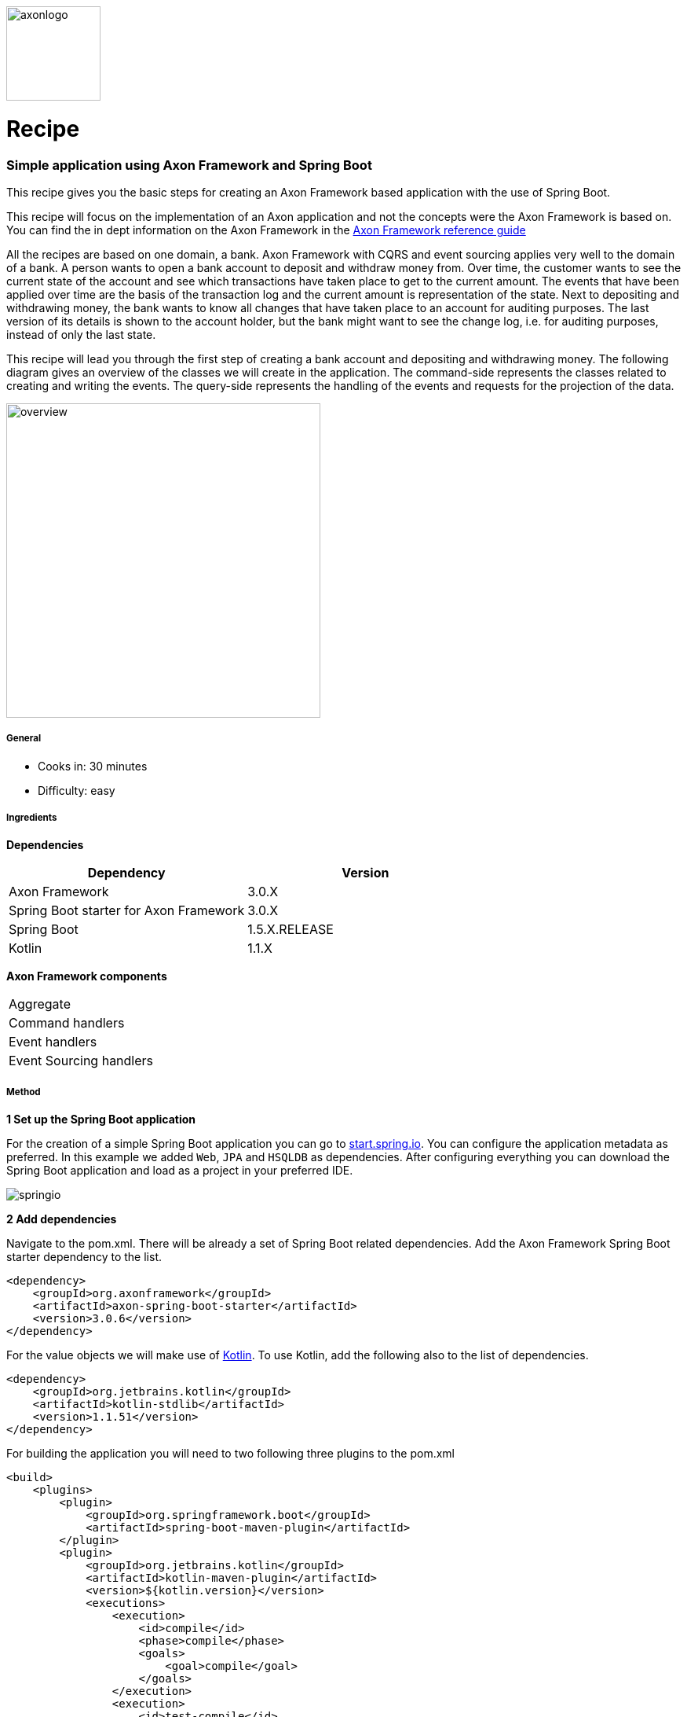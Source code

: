 :imagesdir: /images
:imagesdir: images

// For Asciidoctor-pdf plugin
:pdf-page-size: A4
:source-highlighter: rouge
:autofit-option:

// Run asciidoctor-pdf with:
// asciidoctor-pdf 11_basic_axon_application_with_spring_boot.adoc -a pdf-style=default-theme.yml

image::axoniq.png[axonlogo,120]

= Recipe

===  Simple application using Axon Framework and Spring Boot

This recipe gives you the basic steps for creating an Axon Framework based application with the use of Spring Boot.
//The Axon Framework is not tied to Spring. You can find the recipe on how to create a basic Axon application without the use of Spring http://www.axoniq.io[here].

This recipe will focus on the implementation of an Axon application and not the concepts were the Axon Framework is based on. You can find the in dept information on the Axon Framework in the https://docs.axonframework.org/[Axon Framework reference guide]

All the recipes are based on one domain, a bank. Axon Framework with CQRS and event sourcing applies very well to the domain of a bank. A person wants to open a bank account to deposit and withdraw money from. Over time, the customer wants to see the current state of the account and see which transactions have taken place to get to the current amount. The events that have been applied over time are the basis of the transaction log and the current amount is representation of the state. Next to depositing and withdrawing money, the bank wants to know all changes that have taken place to an account for auditing purposes. The last version of its details is shown to the account holder, but the bank might want to see the change log, i.e. for auditing purposes, instead of only the last state.

This recipe will lead you through the first step of creating a bank account and depositing and withdrawing money. The following diagram gives an overview of the classes we will create in the application. The command-side represents the classes related to creating and writing the events. The query-side represents the handling of the events and requests for the projection of the data.

image::overview.png[overview,400,400,align="center"]

===== General
- Cooks in: 30 minutes
- Difficulty: easy

===== Ingredients
*Dependencies*

[width="100%",frame="topbot",options="header"]
|======================
|*Dependency*                           |*Version*
|Axon Framework                         |3.0.X
|Spring Boot starter for Axon Framework |3.0.X
|Spring Boot                            |1.5.X.RELEASE
|Kotlin                                 |1.1.X
|======================

*Axon Framework components*

[width="100%",frame="topbot"]
|======================
|Aggregate
|Command handlers
|Event handlers
|Event Sourcing handlers
|======================

===== Method


*1 Set up the Spring Boot application*

For the creation of a simple Spring Boot application you can go to http://start.spring.io[start.spring.io].
You can configure the application metadata as preferred. In this example we added `Web`, `JPA` and `HSQLDB` as dependencies. After configuring everything you can download the Spring Boot application and load as a project in your preferred IDE.

image::springio.png[springio,align="center"]

*2 Add dependencies*

Navigate to the pom.xml. There will be already a set of Spring Boot related dependencies. Add the Axon Framework Spring Boot starter dependency to the list.
[source%autofit, xml]
----
<dependency>
    <groupId>org.axonframework</groupId>
    <artifactId>axon-spring-boot-starter</artifactId>
    <version>3.0.6</version>
</dependency>
----

For the value objects we will make use of https://kotlinlang.org/[Kotlin]. To use Kotlin, add the following also to the list of dependencies.
[source%autofit, xml]
----
<dependency>
    <groupId>org.jetbrains.kotlin</groupId>
    <artifactId>kotlin-stdlib</artifactId>
    <version>1.1.51</version>
</dependency>
----

For building the application you will need to two following three plugins to the pom.xml
[source%autofit, xml]
----
<build>
    <plugins>
        <plugin>
            <groupId>org.springframework.boot</groupId>
            <artifactId>spring-boot-maven-plugin</artifactId>
        </plugin>
        <plugin>
            <groupId>org.jetbrains.kotlin</groupId>
            <artifactId>kotlin-maven-plugin</artifactId>
            <version>${kotlin.version}</version>
            <executions>
                <execution>
                    <id>compile</id>
                    <phase>compile</phase>
                    <goals>
                        <goal>compile</goal>
                    </goals>
                </execution>
                <execution>
                    <id>test-compile</id>
                    <phase>test-compile</phase>
                    <goals>
                        <goal>test-compile</goal>
                    </goals>
                </execution>
            </executions>
            <configuration>
                <jvmTarget>1.8</jvmTarget>
            </configuration>
        </plugin>
        <plugin>
            <groupId>org.apache.maven.plugins</groupId>
            <artifactId>maven-compiler-plugin</artifactId>
            <executions>
                <execution>
                    <id>default-compile</id>
                    <phase>none</phase>
                </execution>
                <execution>
                    <id>default-testCompile</id>
                    <phase>none</phase>
                </execution>
                <execution>
                    <id>java-compile</id>
                    <phase>compile</phase>
                    <goals>
                        <goal>compile</goal>
                    </goals>
                </execution>
                <execution>
                    <id>java-test-compile</id>
                    <phase>test-compile</phase>
                    <goals>
                        <goal>testCompile</goal>
                    </goals>
                </execution>
            </executions>
        </plugin>
    </plugins>
</build>
----

*3 Start the application*

You should be able to run the Axon Spring Boot application now without any issues. If not, please check your configuration and Spring documentation before going to the next steps.

*4 Command-side implementation*

We will need a couple of endpoints, one endpoint to create a bank account and two endpoints for depositing and withdrawing money.

[source%autofit, java]
----
@RestController
public class AccountController {

    private static final Logger log = LoggerFactory.getLogger(AccountController.class);

    private final AccountService accountService;

    @Autowired
    public AccountController(AccountService accountService) {
        this.accountService = accountService;
    }

    @PostMapping("/account")
    public ResponseEntity createBankAccount(@RequestBody String name) {
        log.info("Request to create account for: {}", name);

        UUID accountId = accountService.createBankAccount(name);

        return new ResponseEntity<>(accountId, HttpStatus.CREATED);
    }

    @PutMapping("/account/{accountId}/deposit/{amount}")
    public ResponseEntity depositMoney(@PathVariable UUID accountId, @PathVariable Double amount) {
        log.info("Request to withdraw {} dollar from account {} ", amount, accountId);

        accountService.depositMoney(accountId, amount);

        return new ResponseEntity(HttpStatus.OK);
    }

    @PutMapping("/account/{accountId}/withdraw/{amount}")
    public ResponseEntity withdrawMoney(@PathVariable UUID accountId, @PathVariable Double amount) {
        log.info("Request to withdraw {} dollar from account {} ", amount, accountId);

        accountService.withdrawMoney(accountId, amount);

        return new ResponseEntity(HttpStatus.OK);
    }

}
----

We need three commands for our logic of creating an account, depositing and withdrawing money. We will create the `CreateAccountCommand`. `DepositMoneyCommand` and `WithdrawMoneyCommand`. Next to the id of the account the name of the account holder is saved. The `@TargetAggregateIdentifier` annotation is required for command handling in the aggregate. By using this annotation, Axon knows which aggregate to target when handling the command.

[source%autofit, java]
----
data class CreateAccountCommand(
        @TargetAggregateIdentifier val accountId: UUID,
        val name: String?
)

data class DepositMoneyCommand(
        @TargetAggregateIdentifier val accountId: UUID,
        val amount: Double
)

data class WithdrawMoneyCommand(
        @TargetAggregateIdentifier val accountId: UUID,
        val amount: Double
)

----

The `AccountController` is actually a simple controller which is just receiving data via the endpoints and passing it through to the service. Our `AccountService` will do the logic of validating the input and sending the commands. Validation should only be on level of input parameters being valid. Logic on whether money can be withdrawn from the account will be done in the command-handling model, the `Account` aggregate.

[source%autofit, java]
----
@Service
public class AccountService {

    private final CommandGateway commandGateway;

    @Autowired
    public AccountService(CommandGateway commandGateway) {
        this.commandGateway = commandGateway;
    }

    public UUID createBankAccount(String name) {
        assertNotNull(name, "The name of the account holder should not be null");

        UUID accountId = UUID.randomUUID();

        CreateAccountCommand createAccountCommand = new CreateAccountCommand(accountId, name);
        commandGateway.send(createAccountCommand);

        return accountId;
    }

    public void depositMoney(UUID accountId, Double amount) {
        commandGateway.send(new DepositMoneyCommand(accountId, amount));
    }

    public void withdrawMoney(UUID accountId, Double amount) {
        commandGateway.send(new WithdrawMoneyCommand(accountId, amount));
    }

}
----

The events will be applied in the `Account` aggregate. For the domain of the bank, the events will be almost a one to one mapping of the commands. Although, in some cases the aggregate will handle a command and apply multiple events or the event might contain calculated data. For example, in the case of the bank application the balance could be included in the event.

[source%autofit, java]
----
data class AccountCreatedEvent(
        val accountId: UUID,
        val name: String?
)

data class MoneyDepositedEvent(
        val accountId: UUID,
        val amount: Double
)

data class MoneyWithdrawnEvent(
        val accountId: UUID,
        val amount: Double
)
----

The `Account` aggregate holds the state of the bank account. Commands are handled and when a change should be made to the state events will be applied. Important to mention is that the events will change the state of the aggregate. The command will only use the state of the aggregate to determine whether an event can be applied.

The aggregate will start by first handling the command that does the creation of an object. In the case of the bank account the `CreateAccountCommand`. This `command` should be handled in the constructor of the class.

[source%autofit, java]
----
// Required for Axon to create the aggregate [requires more explanation]
public Account() {}

@CommandHandler
public Account(CreateAccountCommand command) {
    apply(new AccountCreatedEvent(command.getAccountId(), command.getName()));
}
----

The `CreateAccountCommand` does not require any validation for now. The `AccountCreatedEvent` event can be applied directly. To initialize the state of the `Account` aggregate with the id and a default balance, an `EventSourcingHandler` is used. The events are handled the next time the aggregate is retrieved for handling a new command. The state of the aggregate needs to be build up based on the past events.

[source%autofit, java]
----
@AggregateIdentifier
private UUID accountId;

private Double balance;

@EventSourcingHandler
protected void on(AccountCreatedEvent event) {
    this.accountId = event.getAccountId();
    this.balance = 0.0;
}
----

The other commands will be handled in methods in the aggregate. The full aggregate with handling all commands and events will look like shown in the following snippet.

[source%autofit, java]
----
@Aggregate
public class Account {

    @AggregateIdentifier
    private UUID accountId;

    private Double balance;

    // Required for Axon to re-create the aggregate
    public Account() {
    }

    @CommandHandler
    public Account(CreateAccountCommand command) {
        apply(new AccountCreatedEvent(command.getAccountId(), command.getName()));
    }

    @CommandHandler
    public void handle(DepositMoneyCommand command) {
        apply(new MoneyDepositedEvent(command.getAccountId(), command.getAmount()));
    }

    @CommandHandler
    public void handle(WithdrawMoneyCommand command) {
        if (balance - command.getAmount() >= 0) {
            apply(new MoneyWithdrawnEvent(command.getAccountId(), command.getAmount()));
        } else {
            throw new IllegalArgumentException("Amount to withdraw is bigger than current balance on account");
        }
    }

    @EventSourcingHandler
    protected void on(AccountCreatedEvent event) {
        this.accountId = event.getAccountId();
        this.balance = 0.0;
    }

    @EventSourcingHandler
    protected void on(MoneyDepositedEvent event) {
        this.balance = balance + event.getAmount();
    }

    @EventSourcingHandler
    protected void on(MoneyWithdrawnEvent event) {
        this.balance = balance - event.getAmount();
    }

}


----

*5 Query-side implementation*

The `Account` aggregate keeps state of the account based on the events. So, by using the event store it is possible to see the steps taken to get to the current balance. Although, replaying all the events every time we want to show the balance is a bit too much effort. Therefore, we have the query side to listen to the events and create a temporary projection of the state. Each time an event will come in, the projection will be updated. Every view that needs the data can then just query the system and will receive the current state.

The first step to accomplish this is creating the projector and using the `@EventHandler` annotation. In the example the projection is written to a database table, but many other options are possible, like publishing the latest projection to a RabbitMQ queue or sending out an email.

When the `AccountCreatedEvent` is handled the view is created, the other events will update the view over time.

[source%autofit, java]
----
@Service
public static class AccountProjector {

    private final AccountRepository repository;

    @Autowired
    public AccountProjector(AccountRepository repository) {
        this.repository = repository;
    }

    @EventHandler
    public void on(AccountCreatedEvent event) {
        AccountView accountView =
                AccountView.builder()
                           .accountId(event.getAccountId())
                           .name(event.getName())
                           .build();

        repository.save(accountView);
    }

    @EventHandler
    public void on(MoneyDepositedEvent event) {
        UUID accountId = event.getAccountId();
        AccountView accountView = repository.getOne(accountId);

        double newBalance = accountView.getBalance() + event.getAmount();

        AccountView updatedView = AccountView.builder()
                                             .copyOf(accountView)
                                             .balance(newBalance)
                                             .build();

        repository.save(updatedView);
    }

    @EventHandler
    public void on(MoneyWithdrawnEvent event) {
        UUID accountId = event.getAccountId();
        AccountView accountView = repository.getOne(accountId);

        double newBalance = accountView.getBalance() - event.getAmount();

        AccountView updatedView = AccountView.builder()
                                             .copyOf(accountView)
                                             .balance(newBalance)
                                             .build();

        repository.save(updatedView);
    }

}
----

To keep the code concise in this recipe, we save all fields on database entity level. Preferred is an object in between that maps the state representation to a database object. For example `AccountView` and `AccountViewDao`.

Due to running the embedded database in this code example, we need to add a simple constructor to the database object: `constructor() : this(UUID.randomUUID(), null, 0.0) {}`. For now, we just add some dummy data in here.

[source%autofit, java]
----
@Table(name = "account")
@Entity(name = "account")
data class AccountView(
        @Id val accountId: UUID,
        val name: String?,
        val balance: Double
) {

    // Required for running embedded db [needs more explanation]
    constructor() : this(UUID.randomUUID(), null, 0.0) {}

    class Builder {
        private lateinit var accountId: UUID
        private var name: String? = null
        private var balance: Double = 0.0

        fun accountId(v: UUID) = apply { accountId = v }
        fun name(v: String?) = apply { name = v }
        fun balance(v: Double) = apply { balance = v }

        fun copyOf(v: AccountView) = apply {
            accountId = v.accountId
            name = v.name
            balance = v.balance
        }

        fun build() = AccountView(accountId, name, balance)
    }

    companion object {
        @JvmStatic fun builder() = Builder()
    }

}

----

Due to the use of JPA we only have to create an `AccountRepository` that extends from the `JpaRepository`. JPA will take care of creating methods as `save()`, `findOne()` and `findAll()`
[source%autofit, java]
----
public interface AccountRepository extends JpaRepository<AccountView, UUID> {}
----

To query a specific account or query all the accounts, we create two endpoints. The controller requests the `AccountDataService` for information on one or more accounts. In this case the calls are simple and straightforward, but there could be cases where additional information should be added to the view (i.e. from other aggregates) or the projection should be filtered depending on the request parameters.

[source%autofit, java]
----
@RestController
public static class AccountViewController {

    private static final Logger log = LoggerFactory.getLogger(AccountViewController.class);

    private final AccountDataService accountDataService;

    @Autowired
    public AccountViewController(AccountDataService accountDataService) {
        this.accountDataService = accountDataService;
    }

    @GetMapping("/account/{accountId}")
    public AccountView getAccountById(@PathVariable UUID accountId) {
        log.info("Request Account with id: {}", accountId);

        return accountDataService.getAccountById(accountId);
    }

    @GetMapping("/accounts")
    public List<AccountView> getAllAccounts() {
        log.info("Request all Accounts");

        return accountDataService.getAllAccounts();
    }

}
----

[source%autofit, java]
----
@Service
public static class AccountDataService {

    private final AccountRepository accountRepository;

    @Autowired
    public AccountDataService(AccountRepository accountRepository) {
        this.accountRepository = accountRepository;
    }

    public AccountView getAccountById(UUID accountId) {
        return accountRepository.findOne(accountId);
    }

    public List<AccountView> getAllAccounts() {
        return accountRepository.findAll();
    }

}
----

*6 Run the application*

When all classes are in, we should be able to run the application and fire some commands. We can use https://www.getpostman.com/[Postman] to test the endpoints.

First of all, we need to create the account using the `/accounts` POST endpoint and passing in the name of the account holder. We will get back the generated id of the Account.

image::create_account_postman.png[create_account,align="center"]

As we now have the Account and its id, we can start depositing and withdrawing money from it.

image::deposit_money_postman.png[deposit,align="center"]
image::withdraw_money_postman.png[withdraw,align="center"]

To check whether the events are handled, we can query the GET endpoints.

image::get_account_by_accountid.png[get_one,align="center"]

And of course, if we add another account and deposit and withdraw some money from that account we should see a list of all accounts of the Axon bank.

image::get_all_accounts.png[get_all,align="center"]



====== Other readings and recipes
By following this recipe, you should be able to run a simple application using Spring Boot and the Axon Framework. Of course, over time the bank will find out that there can be more than one type of bank account that can be created or not all values required for withdraw are in the event. In that case, we will need to change the events and maybe adjust the events. More recipes will follow on how to implement these kind of features and changes within an Axon Framework based application.

//
//- How to write an Aggregate test
//- How to write an Upcaster
//- How to add a Saga
//- How to add an Entity under an Aggregate
//- Axon Framework reference guide

====== For any question about the recipe or Axon Framework in general, please contact us via
- https://groups.google.com/forum/#!forum/axonframework[Axon user group]
- http://www.axoniq.io[AxonIQ support]